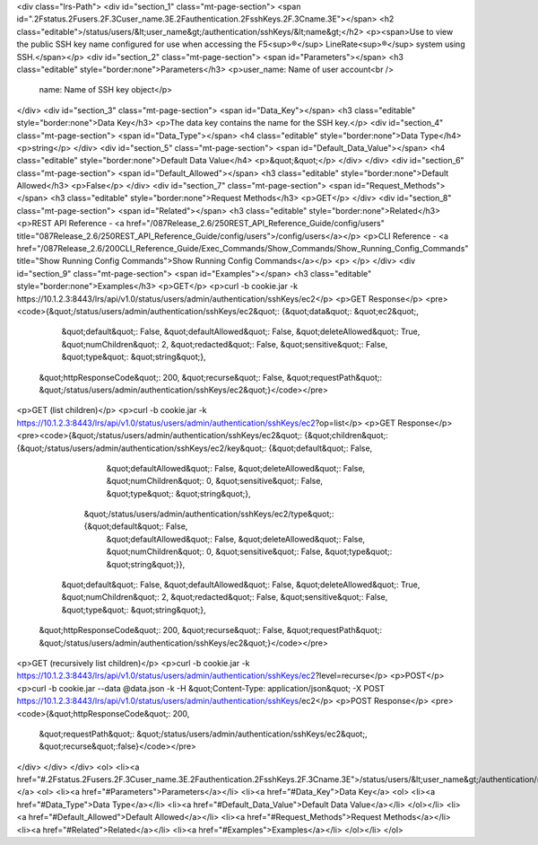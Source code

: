 <div class="lrs-Path">
<div id="section_1" class="mt-page-section">
<span id=".2Fstatus.2Fusers.2F.3Cuser_name.3E.2Fauthentication.2FsshKeys.2F.3Cname.3E"></span>
<h2 class="editable">/status/users/&lt;user_name&gt;/authentication/sshKeys/&lt;name&gt;</h2>
<p><span>Use to view the public SSH key name configured for use when accessing the F5<sup>®</sup> LineRate<sup>®</sup> system using SSH.</span></p>
<div id="section_2" class="mt-page-section">
<span id="Parameters"></span>
<h3 class="editable" style="border:none">Parameters</h3>
<p>user_name: Name of user account<br />
 name: Name of SSH key object</p>
</div>
<div id="section_3" class="mt-page-section">
<span id="Data_Key"></span>
<h3 class="editable" style="border:none">Data Key</h3>
<p>The data key contains the name for the SSH key.</p>
<div id="section_4" class="mt-page-section">
<span id="Data_Type"></span>
<h4 class="editable" style="border:none">Data Type</h4>
<p>string</p>
</div>
<div id="section_5" class="mt-page-section">
<span id="Default_Data_Value"></span>
<h4 class="editable" style="border:none">Default Data Value</h4>
<p>&quot;&quot;</p>
</div>
</div>
<div id="section_6" class="mt-page-section">
<span id="Default_Allowed"></span>
<h3 class="editable" style="border:none">Default Allowed</h3>
<p>False</p>
</div>
<div id="section_7" class="mt-page-section">
<span id="Request_Methods"></span>
<h3 class="editable" style="border:none">Request Methods</h3>
<p>GET</p>
</div>
<div id="section_8" class="mt-page-section">
<span id="Related"></span>
<h3 class="editable" style="border:none">Related</h3>
<p>REST API Reference - <a href="/087Release_2.6/250REST_API_Reference_Guide/config/users" title="087Release_2.6/250REST_API_Reference_Guide/config/users">/config/users</a></p>
<p>CLI Reference - <a href="/087Release_2.6/200CLI_Reference_Guide/Exec_Commands/Show_Commands/Show_Running_Config_Commands" title="Show Running Config Commands">Show Running Config Commands</a></p>
<p> </p>
</div>
<div id="section_9" class="mt-page-section">
<span id="Examples"></span>
<h3 class="editable" style="border:none">Examples</h3>
<p>GET</p>
<p>curl -b cookie.jar -k https://10.1.2.3:8443/lrs/api/v1.0/status/users/admin/authentication/sshKeys/ec2</p>
<p>GET Response</p>
<pre><code>{&quot;/status/users/admin/authentication/sshKeys/ec2&quot;: {&quot;data&quot;: &quot;ec2&quot;,
                                                     &quot;default&quot;: False,
                                                     &quot;defaultAllowed&quot;: False,
                                                     &quot;deleteAllowed&quot;: True,
                                                     &quot;numChildren&quot;: 2,
                                                     &quot;redacted&quot;: False,
                                                     &quot;sensitive&quot;: False,
                                                     &quot;type&quot;: &quot;string&quot;},
 &quot;httpResponseCode&quot;: 200,
 &quot;recurse&quot;: False,
 &quot;requestPath&quot;: &quot;/status/users/admin/authentication/sshKeys/ec2&quot;}</code></pre>
<p>GET (list children)</p>
<p>curl -b cookie.jar -k https://10.1.2.3:8443/lrs/api/v1.0/status/users/admin/authentication/sshKeys/ec2?op=list</p>
<p>GET Response</p>
<pre><code>{&quot;/status/users/admin/authentication/sshKeys/ec2&quot;: {&quot;children&quot;: {&quot;/status/users/admin/authentication/sshKeys/ec2/key&quot;: {&quot;default&quot;: False,
                                                                                                                           &quot;defaultAllowed&quot;: False,
                                                                                                                           &quot;deleteAllowed&quot;: False,
                                                                                                                           &quot;numChildren&quot;: 0,
                                                                                                                           &quot;sensitive&quot;: False,
                                                                                                                           &quot;type&quot;: &quot;string&quot;},
                                                                   &quot;/status/users/admin/authentication/sshKeys/ec2/type&quot;: {&quot;default&quot;: False,
                                                                                                                            &quot;defaultAllowed&quot;: False,
                                                                                                                            &quot;deleteAllowed&quot;: False,
                                                                                                                            &quot;numChildren&quot;: 0,
                                                                                                                            &quot;sensitive&quot;: False,
                                                                                                                            &quot;type&quot;: &quot;string&quot;}},
                                                     &quot;default&quot;: False,
                                                     &quot;defaultAllowed&quot;: False,
                                                     &quot;deleteAllowed&quot;: True,
                                                     &quot;numChildren&quot;: 2,
                                                     &quot;redacted&quot;: False,
                                                     &quot;sensitive&quot;: False,
                                                     &quot;type&quot;: &quot;string&quot;},
 &quot;httpResponseCode&quot;: 200,
 &quot;recurse&quot;: False,
 &quot;requestPath&quot;: &quot;/status/users/admin/authentication/sshKeys/ec2&quot;}</code></pre>
<p>GET (recursively list children)</p>
<p>curl -b cookie.jar -k https://10.1.2.3:8443/lrs/api/v1.0/status/users/admin/authentication/sshKeys/ec2?level=recurse</p>
<p>POST</p>
<p>curl -b cookie.jar --data @data.json -k -H &quot;Content-Type: application/json&quot; -X POST https://10.1.2.3:8443/lrs/api/v1.0/status/users/admin/authentication/sshKeys/ec2</p>
<p>POST Response</p>
<pre><code>{&quot;httpResponseCode&quot;: 200,
  &quot;requestPath&quot;: &quot;/status/users/admin/authentication/sshKeys/ec2&quot;,
  &quot;recurse&quot;:false}</code></pre>
</div>
</div>
</div>
<ol>
<li><a href="#.2Fstatus.2Fusers.2F.3Cuser_name.3E.2Fauthentication.2FsshKeys.2F.3Cname.3E">/status/users/&lt;user_name&gt;/authentication/sshKeys/&lt;name&gt;</a>
<ol>
<li><a href="#Parameters">Parameters</a></li>
<li><a href="#Data_Key">Data Key</a>
<ol>
<li><a href="#Data_Type">Data Type</a></li>
<li><a href="#Default_Data_Value">Default Data Value</a></li>
</ol></li>
<li><a href="#Default_Allowed">Default Allowed</a></li>
<li><a href="#Request_Methods">Request Methods</a></li>
<li><a href="#Related">Related</a></li>
<li><a href="#Examples">Examples</a></li>
</ol></li>
</ol>
